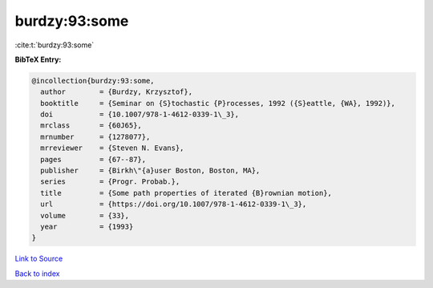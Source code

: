 burdzy:93:some
==============

:cite:t:`burdzy:93:some`

**BibTeX Entry:**

.. code-block:: bibtex

   @incollection{burdzy:93:some,
     author        = {Burdzy, Krzysztof},
     booktitle     = {Seminar on {S}tochastic {P}rocesses, 1992 ({S}eattle, {WA}, 1992)},
     doi           = {10.1007/978-1-4612-0339-1\_3},
     mrclass       = {60J65},
     mrnumber      = {1278077},
     mrreviewer    = {Steven N. Evans},
     pages         = {67--87},
     publisher     = {Birkh\"{a}user Boston, Boston, MA},
     series        = {Progr. Probab.},
     title         = {Some path properties of iterated {B}rownian motion},
     url           = {https://doi.org/10.1007/978-1-4612-0339-1\_3},
     volume        = {33},
     year          = {1993}
   }

`Link to Source <https://doi.org/10.1007/978-1-4612-0339-1\_3},>`_


`Back to index <../By-Cite-Keys.html>`_
